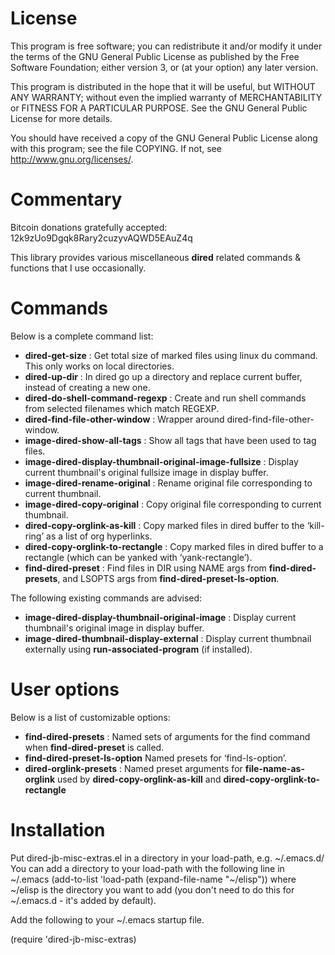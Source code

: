 * License

 This program is free software; you can redistribute it and/or modify
 it under the terms of the GNU General Public License as published by
 the Free Software Foundation; either version 3, or (at your option)
 any later version.

 This program is distributed in the hope that it will be useful,
 but WITHOUT ANY WARRANTY; without even the implied warranty of
 MERCHANTABILITY or FITNESS FOR A PARTICULAR PURPOSE.  See the
 GNU General Public License for more details.

 You should have received a copy of the GNU General Public License
 along with this program; see the file COPYING.
 If not, see <http://www.gnu.org/licenses/>.

* Commentary

 Bitcoin donations gratefully accepted: 12k9zUo9Dgqk8Rary2cuzyvAQWD5EAuZ4q

 This library provides various miscellaneous *dired* related commands & functions
 that I use occasionally. 


* Commands

 Below is a complete command list:

 - *dired-get-size* :
    Get total size of marked files using linux du command. This only works on local directories.
 - *dired-up-dir* :
    In dired go up a directory and replace current buffer, instead of creating a new one.
 - *dired-do-shell-command-regexp* :
    Create and run shell commands from selected filenames which match REGEXP.
 - *dired-find-file-other-window* :
    Wrapper around dired-find-file-other-window.
 - *image-dired-show-all-tags* :
    Show all tags that have been used to tag files.
 - *image-dired-display-thumbnail-original-image-fullsize* :
    Display current thumbnail's original fullsize image in display buffer.
 - *image-dired-rename-original* :
    Rename original file corresponding to current thumbnail.
 - *image-dired-copy-original* :
    Copy original file corresponding to current thumbnail.
 - *dired-copy-orglink-as-kill* :
    Copy marked files in dired buffer to the ‘kill-ring’ as a list of org hyperlinks.
 - *dired-copy-orglink-to-rectangle* :
    Copy marked files in dired buffer to a rectangle (which can be yanked with ‘yank-rectangle’).
 - *find-dired-preset* :
    Find files in DIR using NAME args from *find-dired-presets*, and LSOPTS args from *find-dired-preset-ls-option*.
    
 The following existing commands are advised:

 - *image-dired-display-thumbnail-original-image* :
    Display current thumbnail's original image in display buffer.
 - *image-dired-thumbnail-display-external* :
    Display current thumbnail externally using *run-associated-program* (if installed).
* User options

 Below is a list of customizable options:

 - *find-dired-presets* :
    Named sets of arguments for the find command when *find-dired-preset* is called.
 - *find-dired-preset-ls-option*
    Named presets for ‘find-ls-option’. 
 - *dired-orglink-presets* :
    Named preset arguments for *file-name-as-orglink* used by *dired-copy-orglink-as-kill* and *dired-copy-orglink-to-rectangle*

* Installation

 Put dired-jb-misc-extras.el in a directory in your load-path, e.g. ~/.emacs.d/
 You can add a directory to your load-path with the following line in ~/.emacs
 (add-to-list 'load-path (expand-file-name "~/elisp"))
 where ~/elisp is the directory you want to add 
 (you don't need to do this for ~/.emacs.d - it's added by default).

 Add the following to your ~/.emacs startup file.

 (require 'dired-jb-misc-extras)
